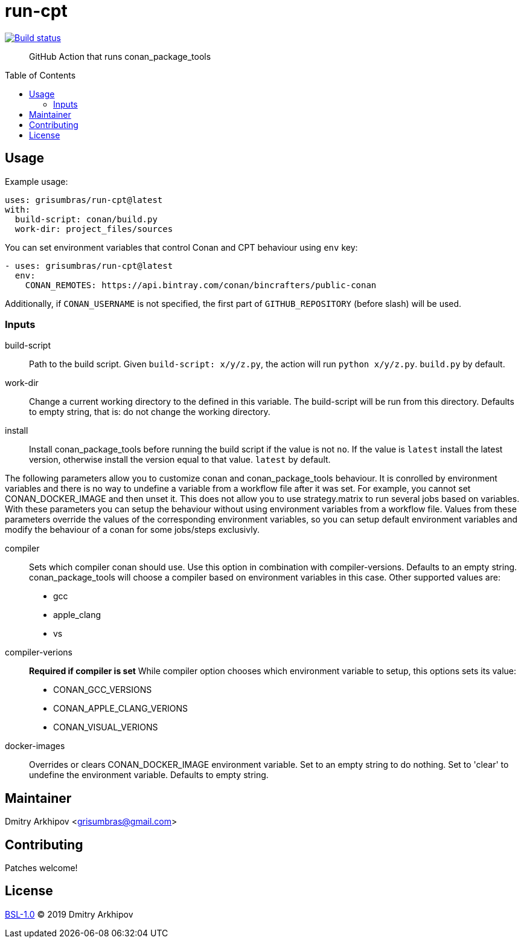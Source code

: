 = run-cpt
:toc: preamble

[link=https://github.com/grisumbras/run-cpt/actions]
image::https://github.com/grisumbras/run-cpt/workflows/Build/badge.svg?branch=master[Build status]

____
GitHub Action that runs conan_package_tools
____

== Usage
Example usage:

[source,yaml]
----
uses: grisumbras/run-cpt@latest
with:
  build-script: conan/build.py
  work-dir: project_files/sources
----

You can set environment variables that control Conan and CPT behaviour using
`env` key:

[source,yaml]
----
- uses: grisumbras/run-cpt@latest
  env:
    CONAN_REMOTES: https://api.bintray.com/conan/bincrafters/public-conan
----

Additionally, if `CONAN_USERNAME` is not specified, the first part of
`GITHUB_REPOSITORY` (before slash) will be used.

=== Inputs
build-script::
Path to the build script. Given `build-script: x/y/z.py`, the action will run
`python x/y/z.py`. `build.py` by default.
work-dir::
Change a current working directory to the defined in this variable. The build-script
will be run from this directory. Defaults to empty string, that is:
do not change the working directory.
install::
Install conan_package_tools before running the build script if the value is not
`no`. If the value is `latest` install the latest version, otherwise install
the version equal to that value. `latest` by default.

The following parameters allow you to customize conan and conan_package_tools behaviour. It is conrolled by environment variables and there is no way to undefine a variable from a workflow file after it was set. For example, you cannot set CONAN_DOCKER_IMAGE and then unset it. This does not allow you to use strategy.matrix to run several jobs based on variables. With these parameters you can setup the behaviour without using environment variables from a workflow file. Values from these parameters override the values of the corresponding environment variables, so you can setup default environment variables and modify the behaviour of a conan for some jobs/steps exclusivly.

compiler::
Sets which compiler conan should use. Use this option in combination with compiler-versions. Defaults to an empty string. conan_package_tools will choose a compiler based on environment variables in this case. Other supported values are:
* gcc
* apple_clang
* vs
compiler-verions::
**Required if compiler is set** While compiler option chooses which environment variable
to setup, this options sets its value:
* CONAN_GCC_VERSIONS
* CONAN_APPLE_CLANG_VERIONS
* CONAN_VISUAL_VERIONS
docker-images::
Overrides or clears CONAN_DOCKER_IMAGE environment variable. Set to an empty string to do nothing. Set to 'clear' to undefine the environment variable. Defaults to empty string.

== Maintainer
Dmitry Arkhipov <grisumbras@gmail.com>

== Contributing
Patches welcome!

== License
link:LICENSE[BSL-1.0] (C) 2019 Dmitry Arkhipov
